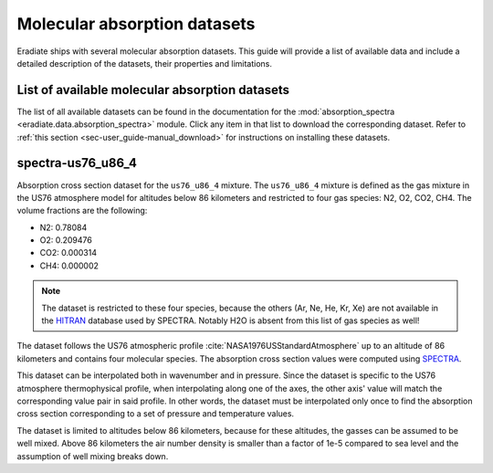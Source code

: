 .. _sec-user_guide-molecular_absorption_datasets:

Molecular absorption datasets
=============================

Eradiate ships with several molecular absorption datasets. This guide will
provide a list of available data and include a detailed description of the
datasets, their properties and limitations.

List of available molecular absorption datasets
-----------------------------------------------

The list of all available datasets can be found in the documentation for the
:mod:`absorption_spectra <eradiate.data.absorption_spectra>` module.
Click any item in that list to download the corresponding dataset.
Refer to :ref:`this section <sec-user_guide-manual_download>` for instructions
on installing these datasets.

spectra-us76_u86_4
------------------

Absorption cross section dataset for the ``us76_u86_4`` mixture.
The ``us76_u86_4`` mixture is defined as the gas mixture in the US76 atmosphere
model for altitudes below 86 kilometers and restricted to four gas species:
N2, O2, CO2, CH4.
The volume fractions are the following:

- N2: 0.78084
- O2: 0.209476
- CO2: 0.000314
- CH4: 0.000002

.. admonition:: Note

   The dataset is restricted to these four species, because the others
   (Ar, Ne, He, Kr, Xe) are not available in the
   `HITRAN <https://hitran.org/>`_ database used by SPECTRA.
   Notably H2O is absent from this list of gas species as well!

The dataset follows the US76 atmospheric profile
:cite:`NASA1976USStandardAtmosphere` up to an altitude of 86 kilometers and
contains four molecular species. The absorption cross section values were
computed using `SPECTRA <https://spectra.iao.ru/>`_.

This dataset can be interpolated both in wavenumber and in pressure.
Since the dataset is specific to the US76 atmosphere thermophysical profile,
when interpolating along one of the axes, the other axis' value will match the
corresponding value pair in said profile.
In other words, the dataset must be interpolated only once to find the
absorption cross section corresponding to a set of pressure and temperature
values.

The dataset is limited to altitudes below 86 kilometers, because for these
altitudes, the gasses can be assumed to be well mixed. Above 86 kilometers the
air number density is smaller than a factor of 1e-5 compared to sea level and
the assumption of well mixing breaks down.

